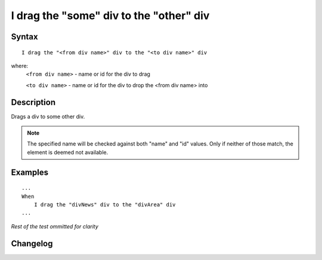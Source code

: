 ========================================
I drag the "some" div to the "other" div
========================================

Syntax
------
::

    I drag the "<from div name>" div to the "<to div name>" div

where:
    ``<from div name>`` - name or id for the div to drag
    
    ``<to div name>`` - name or id for the div to drop the <from div name> into

Description
-----------
Drags a div to some other div.

.. note::

   The specified name will be checked against both "name" and "id" values. Only if neither of those match, the element is deemed not available.

Examples
--------
::

    ...
    When
        I drag the "divNews" div to the "divArea" div
    ...
    
*Rest of the test ommitted for clarity*

Changelog
---------
.. versionadded:: 0.4.2
   Drag element added.
